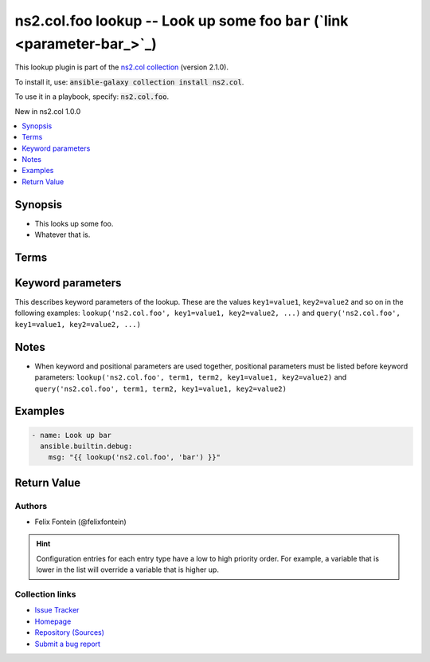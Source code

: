 

ns2.col.foo lookup -- Look up some foo \ :literal:`bar` (`link <parameter-bar_>`_)\ 
++++++++++++++++++++++++++++++++++++++++++++++++++++++++++++++++++++++++++++++++++++

This lookup plugin is part of the `ns2.col collection <https://galaxy.ansible.com/ns2/col>`_ (version 2.1.0).

To install it, use: :code:`ansible-galaxy collection install ns2.col`.

To use it in a playbook, specify: :code:`ns2.col.foo`.

New in ns2.col 1.0.0

.. contents::
   :local:
   :depth: 1


Synopsis
--------

- This looks up some foo.
- Whatever that is.






Terms
-----

.. raw:: html

  <table style="width: 100%; height: 1px;">
  <thead>
  <tr>
    <th><p>Parameter</p></th>
    <th><p>Comments</p></th>
  </tr>
  </thead>
  <tbody>
  <tr style="height: 100%;">
    <td style="height: inherit; display: flex; flex-direction: row;"><div style="padding: 8px 16px; border-top: 1px solid #000000; height: inherit; flex: 1 0 auto; white-space: nowrap; max-width: 100%;">
      <div class="ansibleOptionAnchor" id="parameter-_terms"></div>
      <p style="display: inline;"><strong>Terms</strong></p>
      <a class="ansibleOptionLink" href="#parameter-_terms" title="Permalink to this option"></a>
      <p style="font-size: small; margin-bottom: 0;">
        <span style="color: purple;">list</span>
        / <span style="color: purple;">elements=string</span>
        / <span style="color: red;">required</span>
      </p>

    </div></td>
    <td>
      <p>The stuff to look up.</p>
    </td>
  </tr>
  </tbody>
  </table>






Keyword parameters
------------------

This describes keyword parameters of the lookup. These are the values ``key1=value1``, ``key2=value2`` and so on in the following
examples: ``lookup('ns2.col.foo', key1=value1, key2=value2, ...)`` and ``query('ns2.col.foo', key1=value1, key2=value2, ...)``

.. raw:: html

  <table style="width: 100%; height: 1px;">
  <thead>
  <tr>
    <th><p>Parameter</p></th>
    <th><p>Comments</p></th>
  </tr>
  </thead>
  <tbody>
  <tr style="height: 100%;">
    <td style="height: inherit; display: flex; flex-direction: row;"><div style="padding: 8px 16px; border-top: 1px solid #000000; height: inherit; flex: 1 0 auto; white-space: nowrap; max-width: 100%;">
      <div class="ansibleOptionAnchor" id="parameter-bar"></div>
      <p style="display: inline;"><strong>bar</strong></p>
      <a class="ansibleOptionLink" href="#parameter-bar" title="Permalink to this option"></a>
      <p style="font-size: small; margin-bottom: 0;">
        <span style="color: purple;">string</span>
      </p>

    </div></td>
    <td>
      <p>Foo bar.</p>
    </td>
  </tr>
  </tbody>
  </table>




Notes
-----

- When keyword and positional parameters are used together, positional parameters must be listed before keyword parameters:
  ``lookup('ns2.col.foo', term1, term2, key1=value1, key2=value2)`` and ``query('ns2.col.foo', term1, term2, key1=value1, key2=value2)``


Examples
--------

.. code-block:: yaml

    
    - name: Look up bar
      ansible.builtin.debug:
        msg: "{{ lookup('ns2.col.foo', 'bar') }}"





Return Value
------------

.. raw:: html

  <table style="width: 100%; height: 1px;">
  <thead>
  <tr>
    <th><p>Key</p></th>
    <th><p>Description</p></th>
  </tr>
  </thead>
  <tbody>
  <tr style="height: 100%;">
    <td style="height: inherit; display: flex; flex-direction: row;"><div style="padding: 8px 16px; border-top: 1px solid #000000; height: inherit; flex: 1 0 auto; white-space: nowrap; max-width: 100%;">
      <div class="ansibleOptionAnchor" id="return-_raw"></div>
      <p style="display: inline;"><strong>Return value</strong></p>
      <a class="ansibleOptionLink" href="#return-_raw" title="Permalink to this return value"></a>
      <p style="font-size: small; margin-bottom: 0;">
        <span style="color: purple;">list</span>
        / <span style="color: purple;">elements=string</span>
      </p>
    </div></td>
    <td>
      <p>The resulting stuff.</p>
      <p style="margin-top: 8px;"><span style="font-weight: 700;">Returned:</span> success</p>
    </td>
  </tr>
  </tbody>
  </table>




Authors
~~~~~~~

- Felix Fontein (@felixfontein)


.. hint::
    Configuration entries for each entry type have a low to high priority order. For example, a variable that is lower in the list will override a variable that is higher up.

Collection links
~~~~~~~~~~~~~~~~

* `Issue Tracker <https://github.com/ansible-collections/community.general/issues>`__
* `Homepage <https://github.com/ansible-collections/community.crypto>`__
* `Repository (Sources) <https://github.com/ansible-collections/community.internal\_test\_tools>`__
* `Submit a bug report <https://github.com/ansible-community/antsibull-docs/issues/new?assignees=&labels=&template=bug\_report.md>`__

